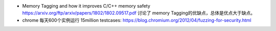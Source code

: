 * Memory Tagging and how it improves C/C++ memory safety  https://arxiv.org/ftp/arxiv/papers/1802/1802.09517.pdf
  讨论了 memory Tagging的优缺点，总体是优点大于缺点。
* chrome 每天600个实例运行 15million testcases: https://blog.chromium.org/2012/04/fuzzing-for-security.html
.. todo::

   * Kernel Address Sanitizer https://www.kernel.org/doc/html/v4.12/dev-tools/kasan.html
   * https://github.com/google/sanitizers/wiki
   * https://source.android.com/devices/tech/debug/fuzz-sanitize
   * http://clang.llvm.org/docs/HardwareAssistedAddressSanitizerDesign.html
   * https://llvm.org/docs/LibFuzzer.html
   * https://github.com/trailofbits/llvm-sanitizer-tutorial
